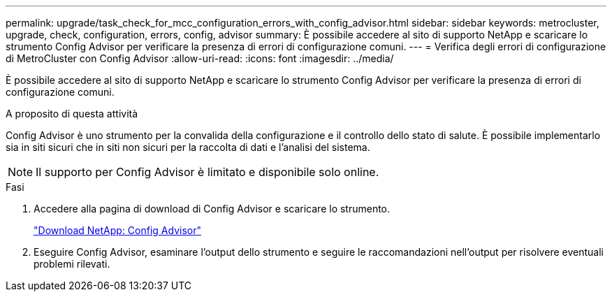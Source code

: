 ---
permalink: upgrade/task_check_for_mcc_configuration_errors_with_config_advisor.html 
sidebar: sidebar 
keywords: metrocluster, upgrade, check, configuration, errors, config, advisor 
summary: È possibile accedere al sito di supporto NetApp e scaricare lo strumento Config Advisor per verificare la presenza di errori di configurazione comuni. 
---
= Verifica degli errori di configurazione di MetroCluster con Config Advisor
:allow-uri-read: 
:icons: font
:imagesdir: ../media/


[role="lead"]
È possibile accedere al sito di supporto NetApp e scaricare lo strumento Config Advisor per verificare la presenza di errori di configurazione comuni.

.A proposito di questa attività
Config Advisor è uno strumento per la convalida della configurazione e il controllo dello stato di salute. È possibile implementarlo sia in siti sicuri che in siti non sicuri per la raccolta di dati e l'analisi del sistema.


NOTE: Il supporto per Config Advisor è limitato e disponibile solo online.

.Fasi
. Accedere alla pagina di download di Config Advisor e scaricare lo strumento.
+
https://mysupport.netapp.com/site/tools/tool-eula/activeiq-configadvisor["Download NetApp: Config Advisor"]

. Eseguire Config Advisor, esaminare l'output dello strumento e seguire le raccomandazioni nell'output per risolvere eventuali problemi rilevati.

